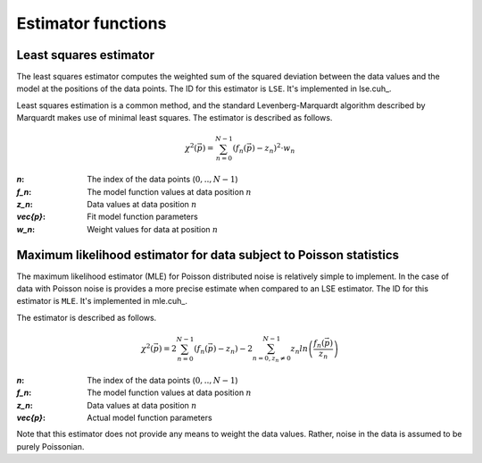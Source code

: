 .. _estimator-functions:

Estimator functions
-------------------

.. _estimator-lse:

Least squares estimator
+++++++++++++++++++++++

The least squares estimator computes the weighted sum of the squared deviation between the data values and the model at
the positions of the data points.  The ID for this estimator is ``LSE``. It's implemented in lse.cuh_.

Least squares estimation is a common method, and the standard Levenberg-Marquardt algorithm described by Marquardt makes 
use of minimal least squares. The estimator is described as follows.

.. math::

    {\chi^2}(\vec{p}) = \sum_{n=0}^{N-1}{ \left(f_{n}(\vec{p})-z_{n}\right)^2\cdot w_n }

:`n`: The index of the data points (:math:`0,..,N-1`)

:`f_n`: The model function values at data position :math:`n`

:`z_n`: Data values at data position :math:`n`

:`\vec{p}`: Fit model function parameters

:`w_n`: Weight values for data at position :math:`n`

	
.. _estimator-mle:

Maximum likelihood estimator for data subject to Poisson statistics
+++++++++++++++++++++++++++++++++++++++++++++++++++++++++++++++++++

The maximum likelihood estimator (MLE) for Poisson distributed noise is relatively simple to implement. In the case of data with Poisson noise
is provides a more precise estimate when compared to an LSE estimator. The ID for this estimator is ``MLE``. It's implemented in mle.cuh_.

The estimator is described as follows.

.. math::

    {\chi^2}(\vec{p}) = 2\sum_{n=0}^{N-1}{(f_{n}(\vec{p})-z_{n})}-2\sum_{n=0,z_n\neq0}^{N-1}{z_n ln \left(\frac{f_{n}(\vec{p})}{z_n}\right)}

:`n`: The index of the data points (:math:`0,..,N-1`)

:`f_n`: The model function values at data position :math:`n`

:`z_n`: Data values at data position :math:`n`

:`\vec{p}`: Actual model function parameters
	
Note that this estimator does not provide any means to weight the data values.  Rather, noise in the data is assumed to be purely Poissonian.